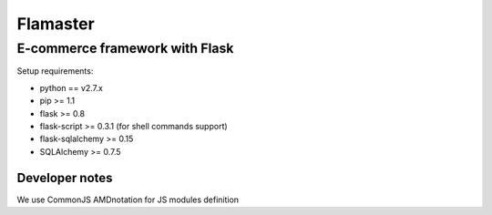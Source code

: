 =========
Flamaster
=========

-------------------------------
E-commerce framework with Flask
-------------------------------

Setup requirements:

- python == v2.7.x
- pip >= 1.1
- flask >= 0.8
- flask-script >= 0.3.1 (for shell commands support)
- flask-sqlalchemy >= 0.15
- SQLAlchemy >= 0.7.5

Developer notes
_______________

We use CommonJS AMDnotation for JS modules definition

